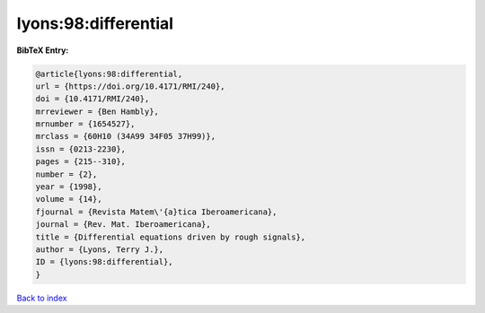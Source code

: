 lyons:98:differential
=====================

.. :cite:t:`lyons:98:differential`

.. bibliography:: ../../All.bib

**BibTeX Entry:**

.. code-block:: bibtex

   @article{lyons:98:differential,
   url = {https://doi.org/10.4171/RMI/240},
   doi = {10.4171/RMI/240},
   mrreviewer = {Ben Hambly},
   mrnumber = {1654527},
   mrclass = {60H10 (34A99 34F05 37H99)},
   issn = {0213-2230},
   pages = {215--310},
   number = {2},
   year = {1998},
   volume = {14},
   fjournal = {Revista Matem\'{a}tica Iberoamericana},
   journal = {Rev. Mat. Iberoamericana},
   title = {Differential equations driven by rough signals},
   author = {Lyons, Terry J.},
   ID = {lyons:98:differential},
   }

`Back to index <../index>`_
